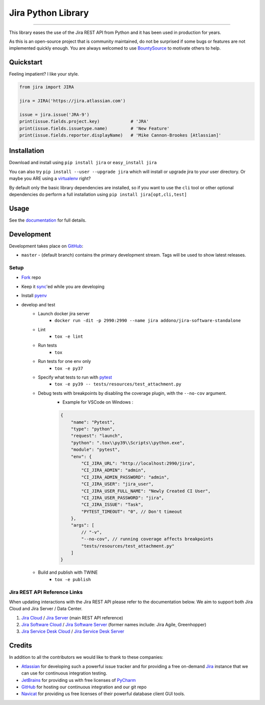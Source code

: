 ===================
Jira Python Library
===================

.. image:: https://img.shields.io/pypi/v/jira.svg
    :target: https://pypi.python.org/pypi/jira/

.. image:: https://img.shields.io/pypi/l/jira.svg
    :target: https://pypi.python.org/pypi/jira/

.. image:: https://img.shields.io/github/issues/pycontribs/jira.svg
    :target: https://github.com/pycontribs/jira/issues

.. image:: https://img.shields.io/badge/irc-%23pycontribs-blue
    :target: irc:///#pycontribs

------------

.. image:: https://readthedocs.org/projects/jira/badge/?version=master
    :target: https://jira.readthedocs.io/

.. image:: https://codecov.io/gh/pycontribs/jira/branch/master/graph/badge.svg
    :target: https://codecov.io/gh/pycontribs/jira

.. image:: https://img.shields.io/bountysource/team/pycontribs/activity.svg
    :target: https://www.bountysource.com/teams/pycontribs/issues?tracker_ids=3650997

.. image:: https://requires.io/github/pycontribs/jira/requirements.svg?branch=master
    :target: https://requires.io/github/pycontribs/jira/requirements/?branch=master
    :alt: Requirements Status

.. image:: https://dev.azure.com/adehadd/adehad_jira/_apis/build/status/adehad.jira?branchName=master&label=Jira%20Cloud%20Pipeline
    :target: https://dev.azure.com/adehadd/adehad_jira/_build/latest?definitionId=1&branchName=master
    :alt: Jira Cloud Build Status


This library eases the use of the Jira REST API from Python and it has been used in production for years.

As this is an open-source project that is community maintained, do not be surprised if some bugs or features are not implemented quickly enough. You are always welcomed to use BountySource_ to motivate others to help.

.. _BountySource: https://www.bountysource.com/teams/pycontribs/issues?tracker_ids=3650997


Quickstart
----------

Feeling impatient? I like your style.

.. code-block:: python

    from jira import JIRA

    jira = JIRA('https://jira.atlassian.com')

    issue = jira.issue('JRA-9')
    print(issue.fields.project.key)            # 'JRA'
    print(issue.fields.issuetype.name)         # 'New Feature'
    print(issue.fields.reporter.displayName)   # 'Mike Cannon-Brookes [Atlassian]'


Installation
------------

Download and install using ``pip install jira`` or ``easy_install jira``

You can also try ``pip install --user --upgrade jira`` which will install or
upgrade jira to your user directory. Or maybe you ARE using a virtualenv_
right?

By default only the basic library dependencies are installed, so if you want
to use the ``cli`` tool or other optional dependencies do perform a full
installation using ``pip install jira[opt,cli,test]``

.. _virtualenv: https://virtualenv.pypa.io/


Usage
-----

See the documentation_ for full details.

.. _documentation: https://jira.readthedocs.org/en/latest/


Development
-----------

Development takes place on GitHub_:

* ``master`` - (default branch) contains the primary development stream. Tags will be used to show latest releases.


Setup
=====
* Fork_ repo
* Keep it sync_'ed while you are developing
* Install pyenv_
* develop and test
    * Launch docker jira server
        - ``docker run -dit -p 2990:2990 --name jira addono/jira-software-standalone``
    * Lint
        - ``tox -e lint``
    * Run tests
        - ``tox``
    * Run tests for one env only
        - ``tox -e py37``
    * Specify what tests to run with pytest_
        - ``tox -e py39 -- tests/resources/test_attachment.py``
    * Debug tests with breakpoints by disabling the coverage plugin, with the ``--no-cov`` argument.
        - Example for VSCode on Windows :

        .. code-block:: java

            {
                "name": "Pytest",
                "type": "python",
                "request": "launch",
                "python": ".tox\\py39\\Scripts\\python.exe",
                "module": "pytest",
                "env": {
                    "CI_JIRA_URL": "http://localhost:2990/jira",
                    "CI_JIRA_ADMIN": "admin",
                    "CI_JIRA_ADMIN_PASSWORD": "admin",
                    "CI_JIRA_USER": "jira_user",
                    "CI_JIRA_USER_FULL_NAME": "Newly Created CI User",
                    "CI_JIRA_USER_PASSWORD": "jira",
                    "CI_JIRA_ISSUE": "Task",
                    "PYTEST_TIMEOUT": "0", // Don't timeout
                },
                "args": [
                    // "-v",
                    "--no-cov", // running coverage affects breakpoints
                    "tests/resources/test_attachment.py"
                ]
            }

    * Build and publish with TWINE
        - ``tox -e publish``

.. _Fork: https://help.github.com/articles/fork-a-repo/
.. _sync: https://help.github.com/articles/syncing-a-fork/
.. _pyenv: https://amaral.northwestern.edu/resources/guides/pyenv-tutorial
.. _pytest: https://docs.pytest.org/en/stable/usage.html#specifying-tests-selecting-tests


Jira REST API Reference Links
=============================

When updating interactions with the Jira REST API please refer to the documentation below. We aim to support both Jira Cloud and Jira Server / Data Center.

1. `Jira Cloud`_                / `Jira Server`_ (main REST API reference)
2. `Jira Software Cloud`_       / `Jira Software Server`_ (former names include: Jira Agile, Greenhopper)
3. `Jira Service Desk Cloud`_   / `Jira Service Desk Server`_

.. _`Jira Cloud`: https://developer.atlassian.com/cloud/jira/platform/rest/v2/
.. _`Jira Server`: https://docs.atlassian.com/software/jira/docs/api/REST/latest/
.. _`Jira Software Cloud`: https://developer.atlassian.com/cloud/jira/software/rest/
.. _`Jira Software Server`: https://docs.atlassian.com/jira-software/REST/latest/
.. _`Jira Service Desk Cloud`: https://docs.atlassian.com/jira-servicedesk/REST/cloud/
.. _`Jira Service Desk Server`: https://docs.atlassian.com/jira-servicedesk/REST/server/


Credits
-------

In addition to all the contributors we would like to thank to these companies:

* Atlassian_ for developing such a powerful issue tracker and for providing a free on-demand Jira_ instance that we can use for continuous integration testing.
* JetBrains_ for providing us with free licenses of PyCharm_
* GitHub_ for hosting our continuous integration and our git repo
* Navicat_ for providing us free licenses of their powerful database client GUI tools.

.. _Atlassian: https://www.atlassian.com/
.. _Jira: https://pycontribs.atlassian.net
.. _JetBrains: https://www.jetbrains.com/
.. _PyCharm: https://www.jetbrains.com/pycharm/
.. _GitHub: https://github.com/pycontribs/jira
.. _Navicat: https://www.navicat.com/

.. image:: https://raw.githubusercontent.com/pycontribs/resources/master/logos/x32/logo-atlassian.png
   :target: https://www.atlassian.com/

.. image:: https://raw.githubusercontent.com/pycontribs/resources/master/logos/x32/logo-pycharm.png
    :target: https://www.jetbrains.com/

.. image:: https://raw.githubusercontent.com/pycontribs/resources/master/logos/x32/logo-navicat.png
    :target: https://www.navicat.com/
